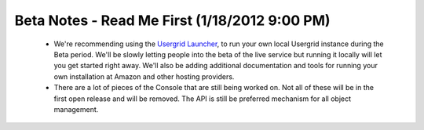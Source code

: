 
===============================================
Beta Notes - Read Me First (1/18/2012 9:00 PM)
===============================================

 - We're recommending using the `Usergrid Launcher 
   <https://usergrid.ci.cloudbees.com/job/Usergrid%20Nightly/lastSuccessfulBuild/org.usergrid$usergrid-launcher/artifact/org.usergrid/usergrid-launcher/0.0.1-SNAPSHOT/usergrid-launcher-0.0.1-SNAPSHOT.jar>`_,
   to run your own local Usergrid instance during the Beta period. We'll be
   slowly letting people into the beta of the live service but running it
   locally will let you get started right away. We'll also be adding
   additional documentation and tools for running your own installation at
   Amazon and other hosting providers.

 - There are a lot of pieces of the Console that are still being worked on.
   Not all of these will be in the first open release and will be removed. The
   API is still be preferred mechanism for all object management.
